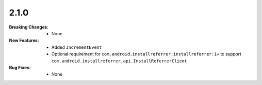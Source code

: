 2.1.0
-----
:Breaking Changes:
    * None
:New Features:
    * Added ``IncrementEvent``
    * Optional requirement for ``com.android.installreferrer:installreferrer:1+`` to support ``com.android.installreferrer.api.InstallReferrerClient``
:Bug Fixes:
    * None
